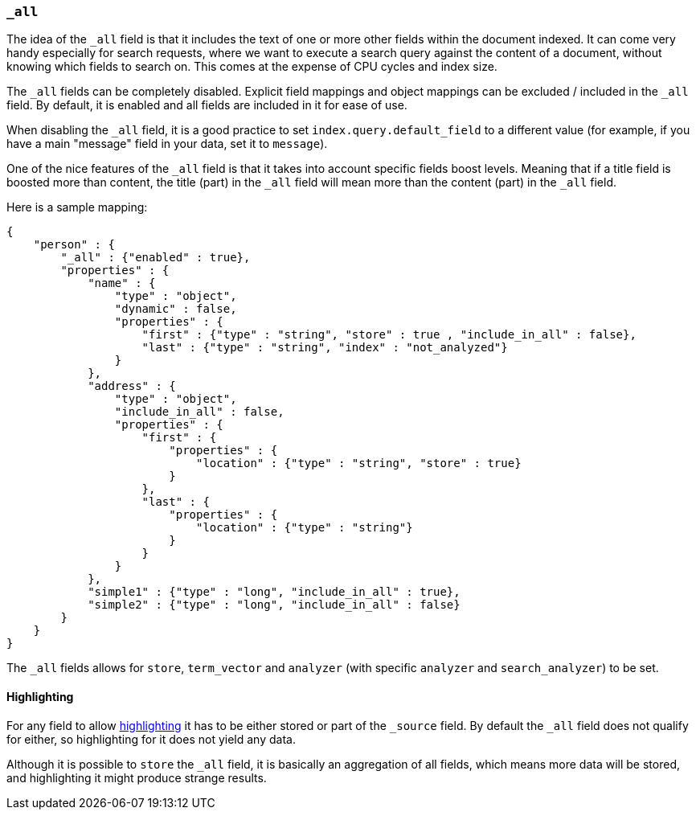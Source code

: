 [[mapping-all-field]]
=== `_all`

The idea of the `_all` field is that it includes the text of one or more
other fields within the document indexed. It can come very handy
especially for search requests, where we want to execute a search query
against the content of a document, without knowing which fields to
search on. This comes at the expense of CPU cycles and index size.

The `_all` fields can be completely disabled. Explicit field mappings and
object mappings can be excluded / included in the `_all` field. By
default, it is enabled and all fields are included in it for ease of
use.

When disabling the `_all` field, it is a good practice to set
`index.query.default_field` to a different value (for example, if you
have a main "message" field in your data, set it to `message`).

One of the nice features of the `_all` field is that it takes into
account specific fields boost levels. Meaning that if a title field is
boosted more than content, the title (part) in the `_all` field will
mean more than the content (part) in the `_all` field.

Here is a sample mapping:

[source,js]
--------------------------------------------------
{
    "person" : {
        "_all" : {"enabled" : true},
        "properties" : {
            "name" : {
                "type" : "object",
                "dynamic" : false,
                "properties" : {
                    "first" : {"type" : "string", "store" : true , "include_in_all" : false},
                    "last" : {"type" : "string", "index" : "not_analyzed"}
                }
            },
            "address" : {
                "type" : "object",
                "include_in_all" : false,
                "properties" : {
                    "first" : {
                        "properties" : {
                            "location" : {"type" : "string", "store" : true}
                        }
                    },
                    "last" : {
                        "properties" : {
                            "location" : {"type" : "string"}
                        }
                    }
                }
            },
            "simple1" : {"type" : "long", "include_in_all" : true},
            "simple2" : {"type" : "long", "include_in_all" : false}
        }
    }
}
--------------------------------------------------

The `_all` fields allows for `store`, `term_vector` and `analyzer` (with
specific `analyzer` and `search_analyzer`) to be set.

[float]
[[highlighting]]
==== Highlighting

For any field to allow
<<search-request-highlighting,highlighting>> it has
to be either stored or part of the `_source` field. By default the `_all`
field does not qualify for either, so highlighting for it does not yield
any data.

Although it is possible to `store` the `_all` field, it is basically an
aggregation of all fields, which means more data will be stored, and
highlighting it might produce strange results.
